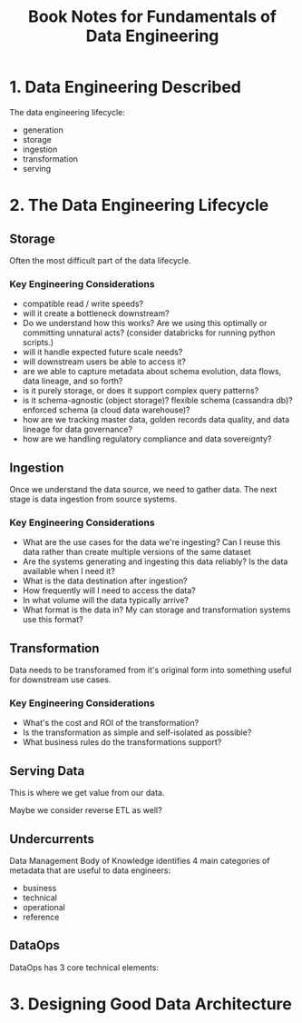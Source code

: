 #+TITLE: Book Notes for Fundamentals of Data Engineering

* 1. Data Engineering Described

The data engineering lifecycle:


#+DOWNLOADED: screenshot @ 2024-11-10 17:23:05
[[file:1._Data_Engineering_Described/2024-11-10_17-23-05_screenshot.png]]


- generation
- storage
- ingestion
- transformation
- serving

* 2. The Data Engineering Lifecycle

** Storage

Often the most difficult part of the data lifecycle.

*** Key Engineering Considerations

- compatible read / write speeds?
- will it create a bottleneck downstream?
- Do we understand how this works? Are we using this optimally or
  committing unnatural acts? (consider databricks for running python
  scripts.)
- will it handle expected future scale needs?
- will downstream users be able to access it?
- are we able to capture metadata about schema evolution, data flows,
  data lineage, and so forth?
- is it purely storage, or does it support complex query patterns?
- is it schema-agnostic (object storage)? flexible schema (cassandra
  db)? enforced schema (a cloud data warehouse)?
- how are we tracking master data, golden records data quality, and
  data lineage for data governance?
- how are we handling regulatory compliance and data sovereignty?

** Ingestion

Once we understand the data source, we need to gather data. The next
stage is data ingestion from source systems.

*** Key Engineering Considerations

- What are the use cases for the data we're ingesting? Can I reuse
  this data rather than create multiple versions of the same dataset
- Are the systems generating and ingesting this data reliably? Is the
  data available when I need it?
- What is the data destination after ingestion?
- How frequently will I need to access the data?
- In what volume will the data typically arrive?
- What format is the data in? My can storage and transformation
  systems use this format?

** Transformation

Data needs to be transforamed from it's original form into something
useful for downstream use cases.

*** Key Engineering Considerations

- What's the cost and ROI of the transformation?
- Is the transformation as simple and self-isolated as possible?
- What business rules do the transformations support?

** Serving Data

This is where we get value from our data.

Maybe we consider reverse ETL as well?


** Undercurrents


#+DOWNLOADED: screenshot @ 2024-11-11 13:38:07
[[file:2._The_Data_Engineering_Lifecycle/2024-11-11_13-38-07_screenshot.png]]

Data Management Body of Knowledge identifies 4 main categories of
metadata that are useful to data engineers:

- business
- technical
- operational
- reference

** DataOps

DataOps has 3 core technical elements:

#+DOWNLOADED: screenshot @ 2024-11-11 13:52:33
[[file:2._The_Data_Engineering_Lifecycle/2024-11-11_13-52-33_screenshot.png]]


* 3. Designing Good Data Architecture
